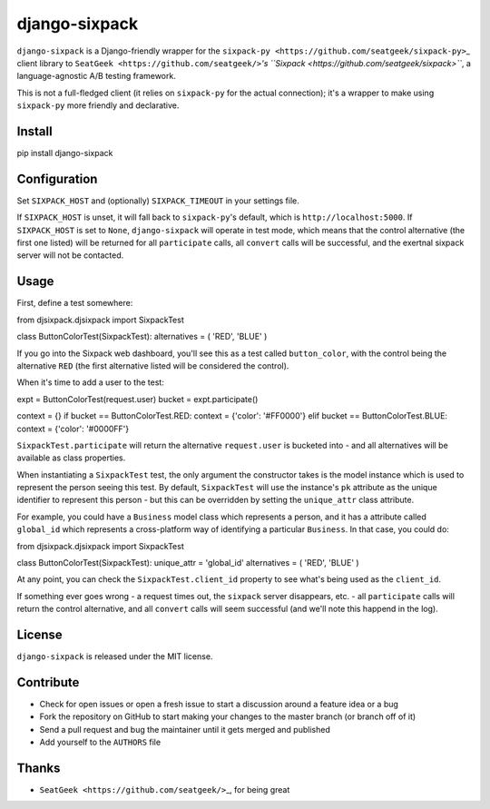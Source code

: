 django-sixpack
==============

``django-sixpack`` is a Django-friendly wrapper for the
``sixpack-py <https://github.com/seatgeek/sixpack-py>``\ \_ client
library to ``SeatGeek <https://github.com/seatgeek/>``\ *'s
``Sixpack <https://github.com/seatgeek/sixpack>``*, a language-agnostic
A/B testing framework.

This is not a full-fledged client (it relies on ``sixpack-py`` for the
actual connection); it's a wrapper to make using ``sixpack-py`` more
friendly and declarative.

Install
-------

.. code:: bash

pip install django-sixpack

Configuration
-------------

Set ``SIXPACK_HOST`` and (optionally) ``SIXPACK_TIMEOUT`` in your
settings file.

If ``SIXPACK_HOST`` is unset, it will fall back to ``sixpack-py``'s
default, which is ``http://localhost:5000``. If ``SIXPACK_HOST`` is set
to ``None``, ``django-sixpack`` will operate in test mode, which means
that the control alternative (the first one listed) will be returned for
all ``participate`` calls, all ``convert`` calls will be successful, and
the exertnal sixpack server will not be contacted.

Usage
-----

First, define a test somewhere:

.. code:: python

from djsixpack.djsixpack import SixpackTest

class ButtonColorTest(SixpackTest): alternatives = ( 'RED', 'BLUE' )

If you go into the Sixpack web dashboard, you'll see this as a test
called ``button_color``, with the control being the alternative ``RED``
(the first alternative listed will be considered the control).

When it's time to add a user to the test:

.. code:: python

expt = ButtonColorTest(request.user) bucket = expt.participate()

context = {} if bucket == ButtonColorTest.RED: context = {'color':
'#FF0000'} elif bucket == ButtonColorTest.BLUE: context = {'color':
'#0000FF'}

``SixpackTest.participate`` will return the alternative ``request.user``
is bucketed into - and all alternatives will be available as class
properties.

When instantiating a ``SixpackTest`` test, the only argument the
constructor takes is the model instance which is used to represent the
person seeing this test. By default, ``SixpackTest`` will use the
instance's ``pk`` attribute as the unique identifier to represent this
person - but this can be overridden by setting the ``unique_attr`` class
attribute.

For example, you could have a ``Business`` model class which represents
a person, and it has a attribute called ``global_id`` which represents a
cross-platform way of identifying a particular ``Business``. In that
case, you could do:

.. code:: python

from djsixpack.djsixpack import SixpackTest

class ButtonColorTest(SixpackTest): unique\_attr = 'global\_id'
alternatives = ( 'RED', 'BLUE' )

At any point, you can check the ``SixpackTest.client_id`` property to
see what's being used as the ``client_id``.

If something ever goes wrong - a request times out, the ``sixpack``
server disappears, etc. - all ``participate`` calls will return the
control alternative, and all ``convert`` calls will seem successful (and
we'll note this happend in the log).

License
-------

``django-sixpack`` is released under the MIT license.

Contribute
----------

-  Check for open issues or open a fresh issue to start a discussion
   around a feature idea or a bug
-  Fork the repository on GitHub to start making your changes to the
   master branch (or branch off of it)
-  Send a pull request and bug the maintainer until it gets merged and
   published
-  Add yourself to the ``AUTHORS`` file

Thanks
------

-  ``SeatGeek <https://github.com/seatgeek/>``\ \_, for being great

.. |Build Status| image:: https://travis-ci.org/waveaccounting/django-sixpack.svg?branch=master
   :target: https://travis-ci.org/waveaccounting/django-sixpack
